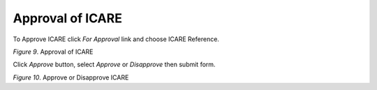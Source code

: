 Approval of ICARE
===============================================

To Approve ICARE click *For Approval* link and choose ICARE Reference.     

.. image:: images/approve1.png
   :width: 800
   :alt: Approval

*Figure 9*. Approval of ICARE

Click *Approve* button, select *Approve* or *Disapprove* then submit form.

.. image:: images/approve.png
   :width: 800
   :alt: Approval

*Figure 10*. Approve or Disapprove ICARE